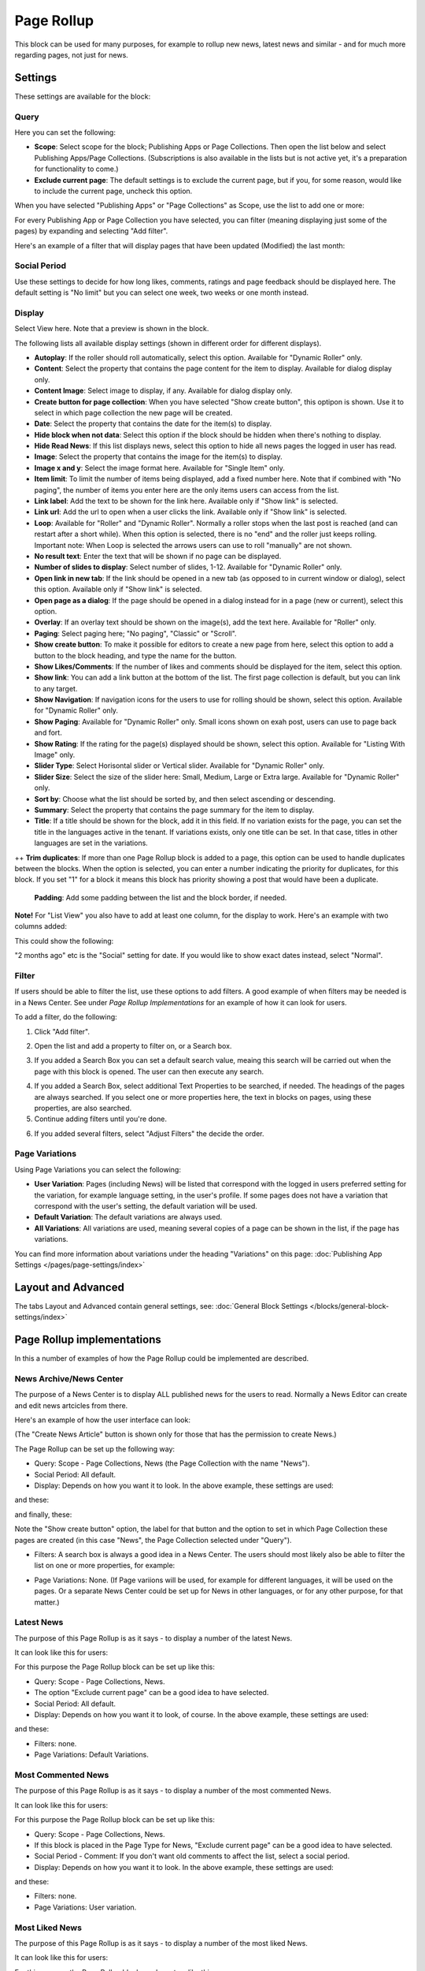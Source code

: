 Page Rollup
===========================================

This block can be used for many purposes, for example to rollup new news, latest news and similar - and for much more regarding pages, not just for news.

Settings
*********
These settings are available for the block:

.. image:: page-rollup-settings-new2.png

Query
------
Here you can set the following:

.. image:: page-rollup-settings-query.png

+ **Scope**: Select scope for the block; Publishing Apps or Page Collections. Then open the list below and select Publishing Apps/Page Collections. (Subscriptions is also available in the lists but is not active yet, it's a preparation for functionality to come.)
+ **Exclude current page**: The default settings is to exclude the current page, but if you, for some reason, would like to include the current page, uncheck this option.

When you have selected "Publishing Apps" or "Page Collections" as Scope, use the list to add one or more:

.. image:: page-rollup-query-list.png

For every Publishing App or Page Collection you have selected, you can filter (meaning displaying just some of the pages) by expanding and selecting "Add filter".

.. image:: page-rollup-query-addfilter.png

Here's an example of a filter that will display pages that have been updated (Modified) the last month:

.. image:: page-rollup-query-filter-example.png

Social Period
--------------
Use these settings to decide for how long likes, comments, ratings and page feedback should be displayed here. The default setting is "No limit" but you can select one week, two weeks or one month instead.

.. image:: page-rollup-settings-social-new.png

Display
----------
Select View here. Note that a preview is shown in the block.

.. image:: page-rollup-settings-display-border.png

The following lists all available display settings (shown in different order for different displays).  

+ **Autoplay**: If the roller should roll automatically, select this option. Available for "Dynamic Roller" only.
+ **Content**: Select the property that contains the page content for the item to display. Available for dialog display only.
+ **Content Image**: Select image to display, if any. Available for dialog display only.
+ **Create button for page collection**: When you have selected "Show create button", this optipon is shown. Use it to select in which page collection the new page will be created.
+ **Date**: Select the property that contains the date for the item(s) to display.
+ **Hide block when not data**: Select this option if the block should be hidden when there's nothing to display.
+ **Hide Read News**: If this list displays news, select this option to hide all news pages the logged in user has read.
+ **Image**: Select the property that contains the image for the item(s) to display.
+ **Image x and y**: Select the image format here. Available for "Single Item" only.
+ **Item limit**: To limit the number of items being displayed, add a fixed number here. Note that if combined with "No paging", the number of items you enter here are the only items users can access from the list.
+ **Link label**: Add the text to be shown for the link here. Available only if "Show link" is selected.
+ **Link url**: Add the url to open when a user clicks the link. Available only if "Show link" is selected.
+ **Loop**: Available for "Roller" and "Dynamic Roller". Normally a roller stops when the last post is reached (and can restart after a short while). When this option is selected, there is no "end" and the roller just keeps rolling. Important note: When Loop is selected the arrows users can use to roll "manually" are not shown.
+ **No result text**: Enter the text that will be shown if no page can be displayed.
+ **Number of slides to display**: Select number of slides, 1-12. Available for "Dynamic Roller" only.
+ **Open link in new tab**: If the link should be opened in a new tab (as opposed to in current window or dialog), select this option. Available only if "Show link" is selected.
+ **Open page as a dialog**: If the page should be opened in a dialog instead for in a page (new or current), select this option. 
+ **Overlay**: If an overlay text should be shown on the image(s), add the text here. Available for "Roller" only.
+ **Paging**: Select paging here; "No paging", "Classic" or "Scroll".
+ **Show create button**: To make it possible for editors to create a new page from here, select this option to add a button to the block heading, and type the name for the button. 
+ **Show Likes/Comments**: If the number of likes and comments should be displayed for the item, select this option. 
+ **Show link**: You can add a link button at the bottom of the list. The first page collection is default, but you can link to any target.
+ **Show Navigation**: If navigation icons for the users to use for rolling should be shown, select this option. Available for "Dynamic Roller" only.
+ **Show Paging**: Available for "Dynamic Roller" only. Small icons shown on exah post, users can use to page back and fort.
+ **Show Rating**: If the rating for the page(s) displayed should be shown, select this option. Available for "Listing With Image" only.
+ **Slider Type**: Select Horisontal slider or Vertical slider. Available for "Dynamic Roller" only.
+ **Slider Size**: Select the size of the slider here: Small, Medium, Large or Extra large. Available for "Dynamic Roller" only.
+ **Sort by**: Choose what the list should be sorted by, and then select ascending or descending.
+ **Summary**: Select the property that contains the page summary for the item to display. 
+ **Title**: If a title should be shown for the block, add it in this field. If no variation exists for the page, you can set the title in the languages active in the tenant. If variations exists, only one title can be set. In that case, titles in other languages are set in the variations.
++ **Trim duplicates**: If more than one Page Rollup block is added to a page, this option can be used to handle duplicates between the blocks. When the option is selected, you can enter a number indicating the priority for duplicates, for this block. If you set "1" for a block it means this block has priority showing a post that would have been a duplicate.

 **Padding**: Add some padding between the list and the block border, if needed.

**Note!** For "List View" you also have to add at least one column, for the display to work. Here's an example with two columns added:

.. image:: list-view-columns.png

This could show the following:

.. image:: list-view-example.png

"2 months ago" etc is the "Social" setting for date. If you would like to show exact dates instead, select "Normal".

Filter
-------
If users should be able to filter the list, use these options to add filters. A good example of when filters may be needed is in a News Center. See under *Page Rollup Implementations* for an example of how it can look for users.

To add a filter, do the following:

1. Click "Add filter".

.. image:: page-rollup-add-filter.png

2. Open the list and add a property to filter on, or a Search box.

.. image:: page-rollup-add-filter-list.png

3. If you added a Search Box you can set a default search value, meaing this search will be carried out when the page with this block is opened. The user can then execute any search.

.. image:: page-rollup-search-default.png

4. If you added a Search Box, select additional Text Properties to be searched, if needed. The headings of the pages are always searched. If you select one or more properties here, the text in blocks on pages, using these properties, are also searched.

5. Continue adding filters until you're done.

.. image:: page-rollup-add-filter-done.png

6. If you added several filters, select "Adjust Filters" the decide the order.

Page Variations
----------------
Using Page Variations you can select the following:

.. image:: page-rollup-variations.png

+ **User Variation**: Pages (including News) will be listed that correspond with the logged in users preferred setting for the variation, for example language setting, in the user's profile. If some pages does not have a variation that correspond with the user's setting, the default variation will be used.
+ **Default Variation**: The default variations are always used.
+ **All Variations**: All variations are used, meaning several copies of a page can be shown in the list, if the page has variations.

You can find more information about variations under the heading "Variations" on this page: :doc:`Publishing App Settings </pages/page-settings/index>`

Layout and Advanced
**********************
The tabs Layout and Advanced contain general settings, see: :doc:`General Block Settings </blocks/general-block-settings/index>`

Page Rollup implementations
****************************
In this a number of examples of how the Page Rollup could be implemented are described.

News Archive/News Center
--------------------------
The purpose of a News Center is to display ALL published news for the users to read. Normally a News Editor can create and edit news artcicles from there.

Here's an example of how the user interface can look:

.. image:: page-rollup-example-news-center.png

(The "Create News Article" button is shown only for those that has the permission to create News.)

The Page Rollup can be set up the following way:

+ Query: Scope - Page Collections, News (the Page Collection with the name "News").
+ Social Period: All default.
+ Display: Depends on how you want it to look. In the above example, these settings are used:

.. image:: news-archive-example-1.png

and these:

.. image:: news-archive-example-2.png

and finally, these:

.. image:: news-archive-example-3.png

Note the "Show create button" option, the label for that button and the option to set in which Page Collection these pages are created (in this case "News", the Page Collection selected under "Query").

+ Filters: A search box is always a good idea in a News Center. The users should most likely also be able to filter the list on one or more properties, for example:

.. image:: news-archive-filters.png

+ Page Variations: None. (If Page variions will be used, for example for different languages, it will be used on the pages. Or a separate News Center could be set up for News in other languages, or for any other purpose, for that matter.)

Latest News
-------------
The purpose of this Page Rollup is as it says - to display a number of the latest News.

It can look like this for users:

.. image:: page-rollup-latest-news-example.png

For this purpose the Page Rollup block can be set up like this:

+ Query: Scope - Page Collections, News.
+ The option "Exclude current page" can be a good idea to have selected. 
+ Social Period: All default.
+ Display: Depends on how you want it to look, of course. In the above example, these settings are used:

.. image:: latest-news-example-1.png

and these:

.. image:: latest-news-example-2.png

+ Filters: none.
+ Page Variations: Default Variations.

Most Commented News
----------------------
The purpose of this Page Rollup is as it says - to display a number of the most commented News.

It can look like this for users:

.. image:: page-rollup-example-most-commented-news.png

For this purpose the Page Rollup block can be set up like this:

+ Query: Scope - Page Collections, News.
+ If this block is placed in the Page Type for News, "Exclude current page" can be a good idea to have selected. 
+ Social Period - Comment: If you don't want old comments to affect the list, select a social period.
+ Display: Depends on how you want it to look. In the above example, these settings are used:

.. image:: most-commented-example-1.png

and these:

.. image:: most-commented-example-2.png

+ Filters: none.
+ Page Variations: User variation.

Most Liked News
-----------------
The purpose of this Page Rollup is as it says - to display a number of the most liked News.

It can look like this for users:

.. image:: page-rollup-most-liked-news-example.png

For this purpose the Page Rollup block can be set up like this:

+ Query: Scope - Page Collections, News.
+ If this block is placed in the Page Type for News, "Exclude current page" can be a good idea to have selected. 
+ Social Period - Like: If you don't want old likes to affect the list, select a social period.
+ Display: Depends on how you want it to look. In the above example, these settings are used:

.. image:: most-liked-example-1.png

and these:

.. image:: most-liked-example-2.png

+ Filters: none.
+ Page Variations: User variation.

News - Dynamic Roller
------------------------
When a Dynamic Roller display is used for news, it can look lik this:

.. image:: dynamic-roller-example.png

In this example the Page Rollup block is set up this way:

+ Query: Scope - Page Collections, News.
+ If this block is placed in the Page Type for News, "Exclude current page" can be a good idea to have selected. 
+ Social Period - Like: If you don't want old likes to affect the list, select a social period.
+ Display: Depends on how you want it to look. In the above example, these settings are used:

.. image:: dynamic-roller-example-1.png

and these:

.. image:: dynamic-roller-example-2.png

and, finally, these:

.. image:: dynamic-roller-example-3.png

+ Filters: none.
+ Page Variations: User variation.
